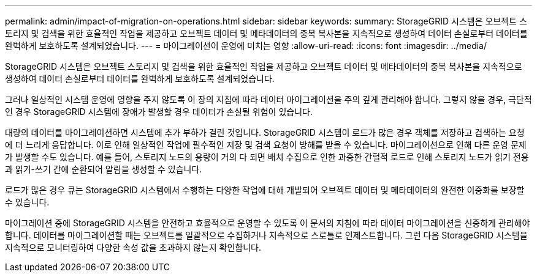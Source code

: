 ---
permalink: admin/impact-of-migration-on-operations.html 
sidebar: sidebar 
keywords:  
summary: StorageGRID 시스템은 오브젝트 스토리지 및 검색을 위한 효율적인 작업을 제공하고 오브젝트 데이터 및 메타데이터의 중복 복사본을 지속적으로 생성하여 데이터 손실로부터 데이터를 완벽하게 보호하도록 설계되었습니다. 
---
= 마이그레이션이 운영에 미치는 영향
:allow-uri-read: 
:icons: font
:imagesdir: ../media/


[role="lead"]
StorageGRID 시스템은 오브젝트 스토리지 및 검색을 위한 효율적인 작업을 제공하고 오브젝트 데이터 및 메타데이터의 중복 복사본을 지속적으로 생성하여 데이터 손실로부터 데이터를 완벽하게 보호하도록 설계되었습니다.

그러나 일상적인 시스템 운영에 영향을 주지 않도록 이 장의 지침에 따라 데이터 마이그레이션을 주의 깊게 관리해야 합니다. 그렇지 않을 경우, 극단적인 경우 StorageGRID 시스템에 장애가 발생할 경우 데이터가 손실될 위험이 있습니다.

대량의 데이터를 마이그레이션하면 시스템에 추가 부하가 걸린 것입니다. StorageGRID 시스템이 로드가 많은 경우 객체를 저장하고 검색하는 요청에 더 느리게 응답합니다. 이로 인해 일상적인 작업에 필수적인 저장 및 검색 요청이 방해를 받을 수 있습니다. 마이그레이션으로 인해 다른 운영 문제가 발생할 수도 있습니다. 예를 들어, 스토리지 노드의 용량이 거의 다 되면 배치 수집으로 인한 과중한 간헐적 로드로 인해 스토리지 노드가 읽기 전용과 읽기-쓰기 간에 순환되어 알림을 생성할 수 있습니다.

로드가 많은 경우 큐는 StorageGRID 시스템에서 수행하는 다양한 작업에 대해 개발되어 오브젝트 데이터 및 메타데이터의 완전한 이중화를 보장할 수 있습니다.

마이그레이션 중에 StorageGRID 시스템을 안전하고 효율적으로 운영할 수 있도록 이 문서의 지침에 따라 데이터 마이그레이션을 신중하게 관리해야 합니다. 데이터를 마이그레이션할 때는 오브젝트를 일괄적으로 수집하거나 지속적으로 스로틀로 인제스트합니다. 그런 다음 StorageGRID 시스템을 지속적으로 모니터링하여 다양한 속성 값을 초과하지 않는지 확인합니다.
